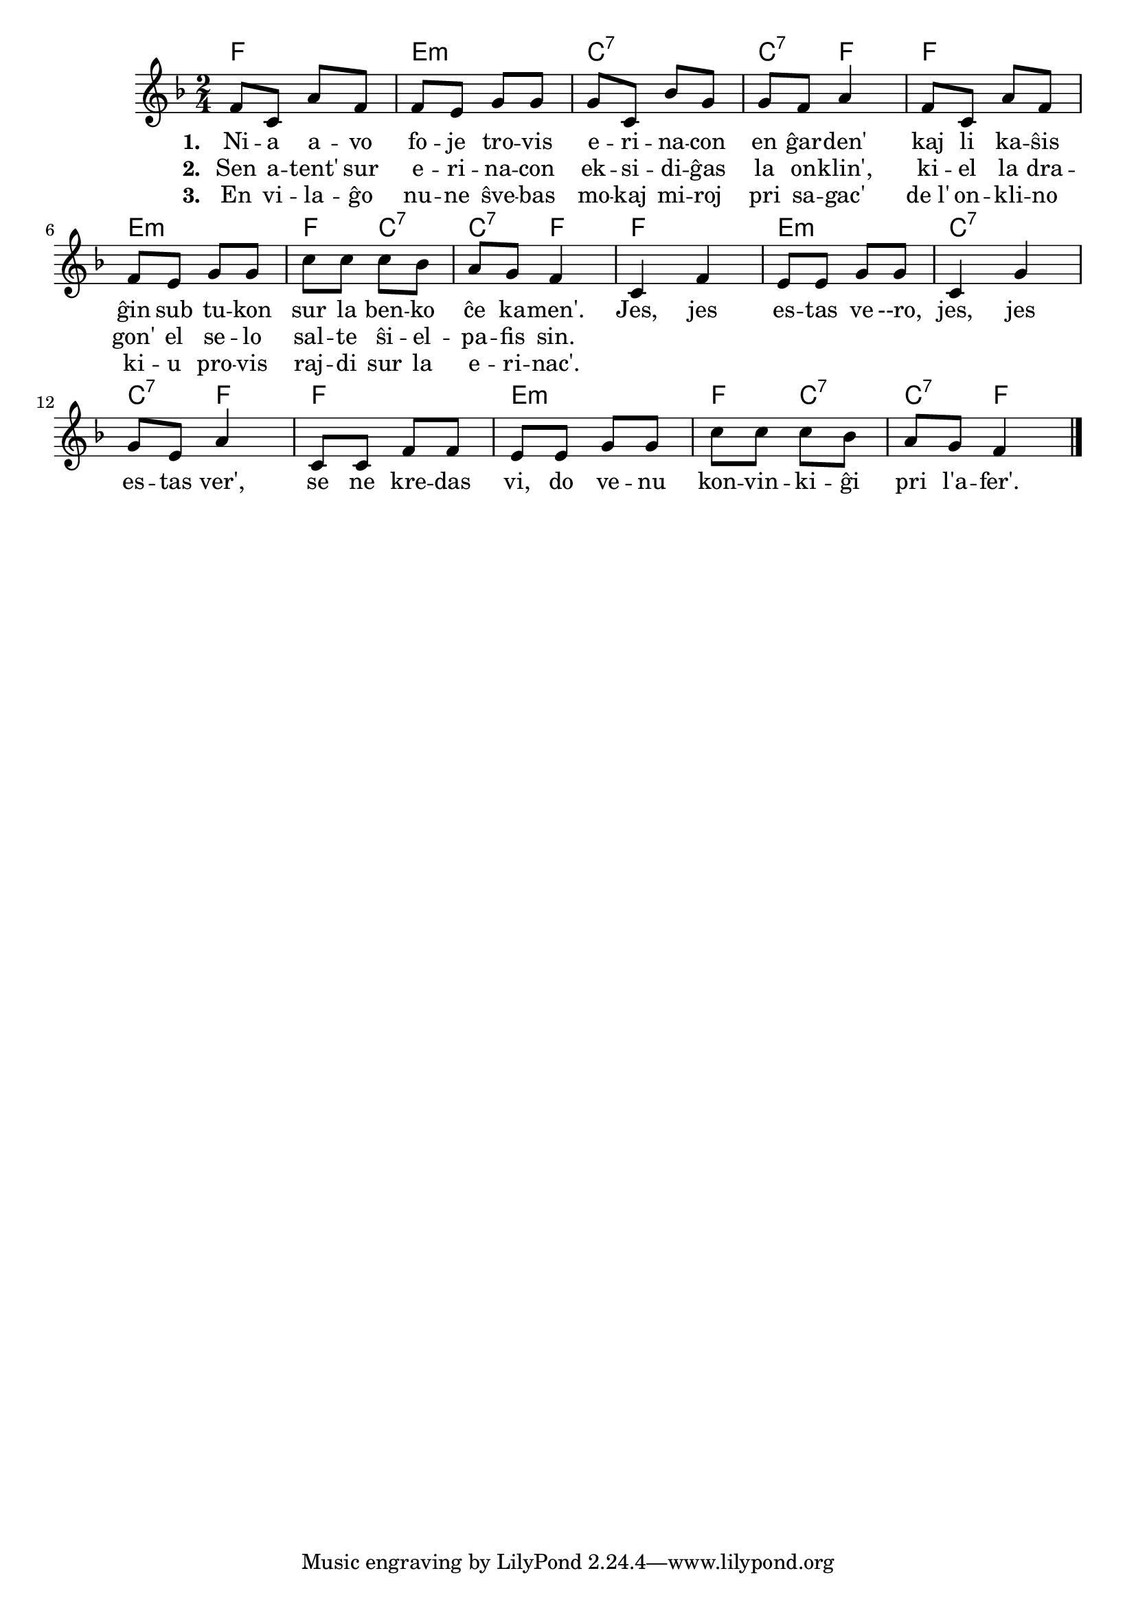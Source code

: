 \tocItem \markup "La erinaco"

\score {
	\header {
	title = "La erinaco"
        %subtitle = "Silezia popolkanto ???"
	subsubtitle = "El la ĉeĥa tradukis Josef Cink"
	}
	
	\transpose c c' {
	<< \chords {
		 f2 e:m c:7 c4:7 f f2 e:m f4 c:7 c:7 f
         f2  e:m c:7 c4:7 f f2 e:m f4 c:7 c:7 f
           } % chords
	\relative {
		\time 2/4
		\key f \major
	%\autoBeamOff
f8 c a' f f e g g g c, bes' g g f a4 f8 c a' f f e g g c c c  bes a g f4
c f e8 e g g c,4 g' g8 e a4 c,8 c f f e e g g c c c bes a g f4
\bar "|." 
	\autoBeamOn
	} % relative
	\addlyrics { \set stanza = #"1. "
Ni -- a a -- vo fo -- je tro -- vis e -- ri -- na -- con en ĝar -- den' kaj li ka -- ŝis ĝin sub tu -- kon sur la ben -- ko ĉe ka -- men'. 
Jes, jes es -- tas ve --ro, jes, jes es -- tas ver', se ne kre -- das vi, do ve -- nu kon -- vin -- ki -- ĝi pri l'a -- fer'.
	} %addlyrics
	\addlyrics { \set stanza = #"2. "
	Sen a -- tent' sur e -- ri -- na -- con ek -- si -- di -- ĝas la on -- klin', ki -- el la dra -- gon' el se -- lo sal -- te ŝi -- el -- pa -- fis sin.} %addlyrics
	\addlyrics { \set stanza = #"3. "
	En vi -- la -- ĝo nu -- ne ŝve -- bas mo -- kaj mi -- roj pri sa -- gac' de_l' on -- kli -- no ki -- u pro -- vis raj -- di sur la e -- ri -- nac'.} %addlyrics

>>
	} % transpose
 
    %\combine \null \vspace #0.5 % adds vertical spacing between verses
} % score
